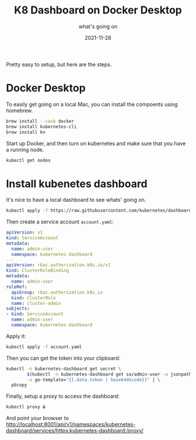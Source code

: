 #+title: K8 Dashboard on Docker Desktop
#+subtitle: what's going on
#+tags[]: kubernetes docker
#+date: 2021-11-28
#+aliases[]: /articles/2021/k8_dashboard_on_docker_desktop

Pretty easy to setup, but here are the steps.

* Docker Desktop

To easily get going on a local Mac, you can install the compoents
using homebrew.

#+begin_src bash
  brew install --cask docker
  brew install kubernetes-cli
  brew install kn
#+end_src

Start up Docker, and then turn on kubernetes and make sure that you
have a running node.

#+begin_src bash :results output
  kubectl get nodes
#+end_src

#+RESULTS:
: NAME             STATUS   ROLES                  AGE     VERSION
: docker-desktop   Ready    control-plane,master   5h59m   v1.21.5

* Install kubenetes dashboard
It's nice to have a local dashboard to see whats' going on.

#+begin_src bash :results output
  kubectl apply -f https://raw.githubusercontent.com/kubernetes/dashboard/v2.4.0/aio/deploy/recommended.yaml
#+end_src

Then create a service account =account.yaml=:

#+begin_src yaml :tangle account.yaml
  apiVersion: v1
  kind: ServiceAccount
  metadata:
    name: admin-user
    namespace: kubernetes-dashboard
  ---
  apiVersion: rbac.authorization.k8s.io/v1
  kind: ClusterRoleBinding
  metadata:
    name: admin-user
  roleRef:
    apiGroup: rbac.authorization.k8s.io
    kind: ClusterRole
    name: cluster-admin
  subjects:
  - kind: ServiceAccount
    name: admin-user
    namespace: kubernetes-dashboard
#+end_src

Apply it:

#+begin_src bash :results output
  kubectl apply -f account.yaml
#+end_src

Then you can get the token into your clipboard:

#+begin_src bash
  kubectl -n kubernetes-dashboard get secret \
          $(kubectl -n kubernetes-dashboard get sa/admin-user -o jsonpath="{.secrets[0].name}") \
          -o go-template="{{.data.token | base64decode}}" | \
    pbcopy
#+end_src

Finally, setup a proxy to access the dashboard:

#+begin_src bash
kubectl proxy &
#+end_src

And point your browser to [[http://localhost:8001/api/v1/namespaces/kubernetes-dashboard/services/https:kubernetes-dashboard:/proxy/]]

